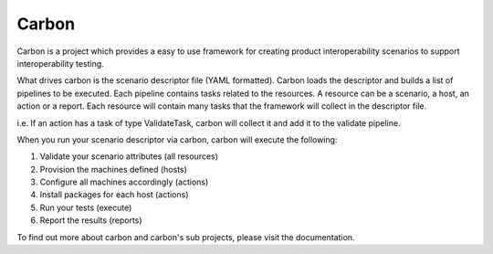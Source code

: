 Carbon
======

Carbon is a project which provides a easy to use framework for creating
product interoperability scenarios to support interoperability testing.

What drives carbon is the scenario descriptor file (YAML formatted). Carbon
loads the descriptor and builds a list of pipelines to be executed. Each
pipeline contains tasks related to the resources. A resource can be a
scenario, a host, an action or a report. Each resource will contain many
tasks that the framework will collect in the descriptor file.

i.e. If an action has a task of type ValidateTask, carbon will collect it and
add it to the validate pipeline.

When you run your scenario descriptor via carbon, carbon will execute the
following:

1. Validate your scenario attributes (all resources)
2. Provision the machines defined (hosts)
3. Configure all machines accordingly (actions)
4. Install packages for each host (actions)
5. Run your tests (execute)
6. Report the results (reports)

To find out more about carbon and carbon's sub projects, please visit the
documentation.
